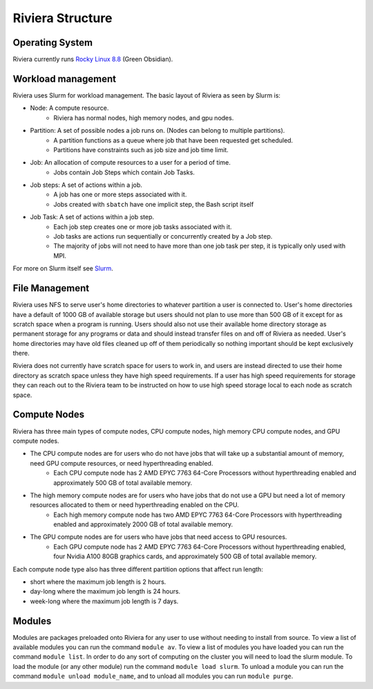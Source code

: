 Riviera Structure
================

Operating System
----------------
Riviera currently runs `Rocky Linux 8.8 <https://rockylinux.org/>`_ (Green Obsidian). 

Workload management
-------------------
Riviera uses Slurm for workload management. The basic layout of Riviera as seen by Slurm is:

* Node: A compute resource.
    * Riviera has normal nodes, high memory nodes, and gpu nodes.
* Partition: A set of possible nodes a job runs on. (Nodes can belong to multiple partitions).
    * A partition functions as a queue where job that have been requested get scheduled. 
    * Partitions have constraints such as job size and job time limit.
* Job: An allocation of compute resources to a user for a period of time.
    * Jobs contain Job Steps which contain Job Tasks.
* Job steps: A set of actions within a job.
    * A job has one or more steps associated with it.
    * Jobs created with ``sbatch`` have one implicit step, the Bash script itself
* Job Task: A set of actions within a job step.
    * Each job step creates one or more job tasks associated with it. 
    * Job tasks are actions run sequentially or concurrently created by a Job step.
    * The majority of jobs will not need to have more than one job task per step, it is typically only used with MPI.

For more on Slurm itself see `Slurm <https://riviera-docs.readthedocs.io/en/latest/slurm.html>`_.

File Management
---------------
Riviera uses NFS to serve user's home directories to whatever partition a user is connected to. User's home directories have a default of 1000 GB of available storage but users should not plan to use more than 500 GB of it except for as scratch space when a program is running. Users should also not use their available home directory storage as permanent storage for any programs or data and should instead transfer files on and off of Riviera as needed. User's home directories may have old files cleaned up off of them periodically so nothing important should be kept exclusively there.

Riviera does not currently have scratch space for users to work in, and users are instead directed to use their home directory as scratch space unless they have high speed requirements. If a user has high speed requirements for storage they can reach out to the Riviera team to be instructed on how to use high speed storage local to each node as scratch space.

Compute Nodes
-------------

Riviera has three main types of compute nodes, CPU compute nodes, high memory CPU compute nodes, and GPU compute nodes. 

* The CPU compute nodes are for users who do not have jobs that will take up a substantial amount of memory, need GPU compute resources, or need hyperthreading enabled.
    * Each CPU compute node has 2 AMD EPYC 7763 64-Core Processors without hyperthreading enabled and approximately 500 GB of total available memory. 
* The high memory compute nodes are for users who have jobs that do not use a GPU but need a lot of memory resources allocated to them or need hyperthreading enabled on the CPU.
    * Each high memory compute node has two AMD EPYC 7763 64-Core Processors with hyperthreading enabled and approximately 2000 GB of total available memory. 
* The GPU compute nodes are for users who have jobs that need access to GPU resources.
    * Each GPU compute node has 2 AMD EPYC 7763 64-Core Processors without hyperthreading enabled, four Nvidia A100 80GB graphics cards, and approximately 500 GB of total available memory. 
    
Each compute node type also has three different partition options that affect run length:

* short where the maximum job length is 2 hours.
* day-long where the maximum job length is 24 hours.
* week-long where the maximum job length is 7 days.

Modules
-------
Modules are packages preloaded onto Riviera for any user to use without needing to install from source. To view a list of available modules you can run the command ``module av``. To view a list of modules you have loaded you can run the command ``module list``. In order to do any sort of computing on the cluster you will need to load the slurm module. To load the module (or any other module) run the command ``module load slurm``. To unload a module you can run the command ``module unload module_name``, and to unload all modules you can run ``module purge``.

